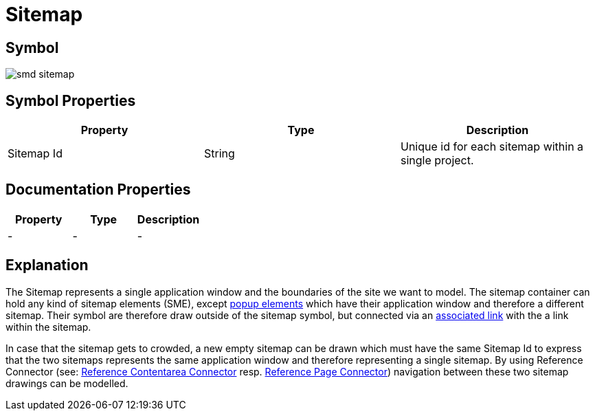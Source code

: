 = Sitemap

== Symbol

image:smd-sitemap.png[smd sitemap]

== Symbol Properties

[options=header]
|===
| Property | Type | Description
| Sitemap Id | String | Unique id for each sitemap within a single project.
|===

== Documentation Properties

[options=header]
|===
| Property | Type | Description
| - | - | -
|===

== Explanation

The Sitemap represents a single application window and the boundaries of the site we want to model.
The sitemap container can hold any kind of sitemap elements (SME), except link:../smd-popup/README.adoc[popup elements] which have their application window and therefore a different sitemap. Their symbol are therefore draw outside of the sitemap symbol, but connected via an link:../smd-associated-link/README.adoc[associated link] with the a link within the sitemap.

In case that the sitemap gets to crowded, a new empty sitemap can be drawn which must have the same Sitemap Id to express that the two sitemaps represents the same application window and therefore representing a single sitemap. By using Reference Connector (see: link:../smd-reference-contentarea-connector/README.adoc[Reference Contentarea Connector] resp. link:../smd-reference-page-connector/README.adoc[Reference Page Connector]) navigation between these two sitemap drawings can be modelled.
